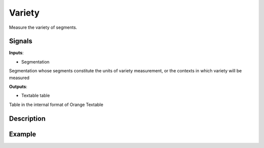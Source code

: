 Variety
=======

.. figure:: icons/variety.png

Measure the variety of segments.

Signals
-------

**Inputs**:

-  Segmentation

Segmentation whose segments constitute the units of variety measurement, or the contexts in which variety will be measured

**Outputs**:

-  Textable table

Table in the internal format of Orange Textable

Description
-----------

.. figure:: images/variety-stamped.png

Example
-------
